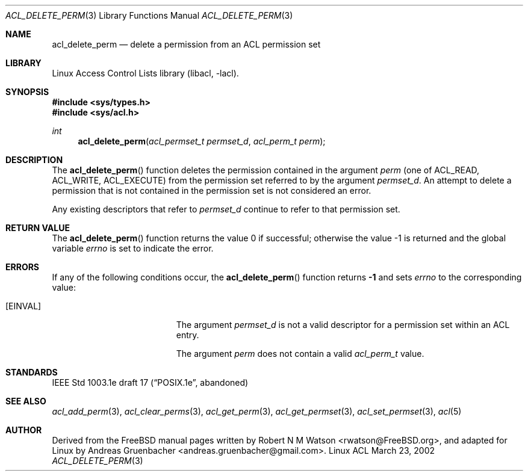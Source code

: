 .\" Access Control Lists manual pages
.\"
.\" (C) 2002 Andreas Gruenbacher, <andreas.gruenbacher@gmail.com>
.\"
.\" This is free documentation; you can redistribute it and/or
.\" modify it under the terms of the GNU General Public License as
.\" published by the Free Software Foundation; either version 2 of
.\" the License, or (at your option) any later version.
.\"
.\" The GNU General Public License's references to "object code"
.\" and "executables" are to be interpreted as the output of any
.\" document formatting or typesetting system, including
.\" intermediate and printed output.
.\"
.\" This manual is distributed in the hope that it will be useful,
.\" but WITHOUT ANY WARRANTY; without even the implied warranty of
.\" MERCHANTABILITY or FITNESS FOR A PARTICULAR PURPOSE.  See the
.\" GNU General Public License for more details.
.\"
.\" You should have received a copy of the GNU General Public
.\" License along with this manual.  If not, see
.\" <http://www.gnu.org/licenses/>.
.\"
.Dd March 23, 2002
.Dt ACL_DELETE_PERM 3
.Os "Linux ACL"
.Sh NAME
.Nm acl_delete_perm
.Nd delete a permission from an ACL permission set
.Sh LIBRARY
Linux Access Control Lists library (libacl, \-lacl).
.Sh SYNOPSIS
.In sys/types.h
.In sys/acl.h
.Ft int
.Fn acl_delete_perm "acl_permset_t permset_d" "acl_perm_t perm"
.Sh DESCRIPTION
The
.Fn acl_delete_perm
function deletes the permission contained in the argument
.Va perm
(one of ACL_READ, ACL_WRITE, ACL_EXECUTE)
from the permission set referred to by the argument
.Va permset_d .
An attempt to delete a permission that is not contained in the permission
set is not considered an error.
.Pp
Any existing descriptors that refer to
.Va permset_d
continue to refer to that permission set.
.Sh RETURN VALUE
.Rv -std acl_delete_perm
.Sh ERRORS
If any of the following conditions occur, the
.Fn acl_delete_perm
function returns
.Li -1
and sets
.Va errno
to the corresponding value:
.Bl -tag -width Er
.It Bq Er EINVAL
The argument
.Va permset_d
is not a valid descriptor for a permission set within an ACL entry.
.Pp
The argument
.Va perm
does not contain a valid
.Va acl_perm_t
value.
.El
.Sh STANDARDS
IEEE Std 1003.1e draft 17 (\(lqPOSIX.1e\(rq, abandoned)
.Sh SEE ALSO
.Xr acl_add_perm 3 ,
.Xr acl_clear_perms 3 ,
.Xr acl_get_perm 3 ,
.Xr acl_get_permset 3 ,
.Xr acl_set_permset 3 ,
.Xr acl 5
.Sh AUTHOR
Derived from the FreeBSD manual pages written by
.An "Robert N M Watson" Aq rwatson@FreeBSD.org ,
and adapted for Linux by
.An "Andreas Gruenbacher" Aq andreas.gruenbacher@gmail.com .
